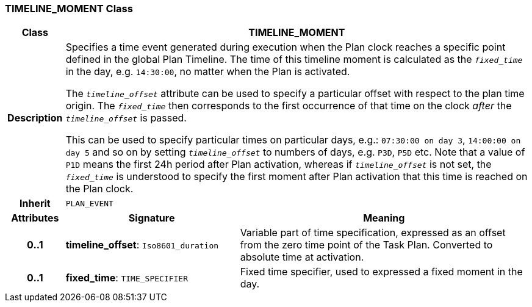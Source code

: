 === TIMELINE_MOMENT Class

[cols="^1,3,5"]
|===
h|*Class*
2+^h|*TIMELINE_MOMENT*

h|*Description*
2+a|Specifies a time event generated during execution when the Plan clock reaches a specific point defined in the global Plan Timeline. The time of this timeline moment is calculated as the `_fixed_time_` in the day, e.g. `14:30:00`, no matter when the Plan is activated.

The `_timeline_offset_` attribute can be used to specify a particular offset with respect to the plan time origin. The `_fixed_time_` then corresponds to the first occurrence of that time on the clock _after_ the `_timeline_offset_` is passed.

This can be used to specify particular times on particular days, e.g.: `07:30:00 on day 3`, `14:00:00 on day 5` and so on by setting `_timeline_offset_` to numbers of days, e.g. `P3D`, `P5D` etc. Note that a value of `P1D` means the first 24h period after Plan activation, whereas if `_timeline_offset_` is not set, the `_fixed_time_` is understood to specify the first moment after Plan activation that this time is reached on the Plan clock.

h|*Inherit*
2+|`PLAN_EVENT`

h|*Attributes*
^h|*Signature*
^h|*Meaning*

h|*0..1*
|*timeline_offset*: `Iso8601_duration`
a|Variable part of time specification, expressed as an offset from the zero time point of the Task Plan. Converted to absolute time at activation.

h|*0..1*
|*fixed_time*: `TIME_SPECIFIER`
a|Fixed time specifier, used to expressed a fixed moment in the day.
|===
